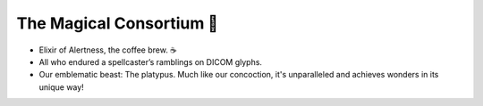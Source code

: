 The Magical Consortium 👏
==========================

- Elixir of Alertness, the coffee brew. ☕️
- All who endured a spellcaster’s ramblings on DICOM glyphs.
- Our emblematic beast: The platypus. Much like our concoction, it's unparalleled and achieves wonders in its unique way!
